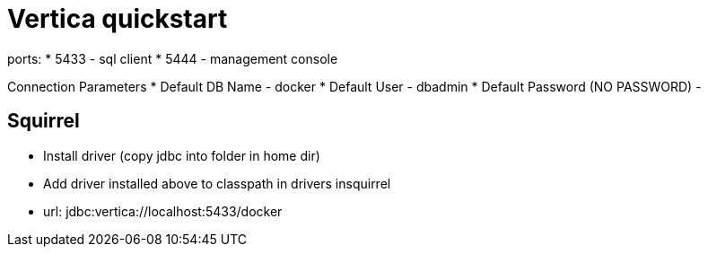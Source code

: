 = Vertica quickstart

ports:
* 5433 - sql client
* 5444 - management console

Connection Parameters
* Default DB Name - docker
* Default User - dbadmin
* Default Password (NO PASSWORD) -

== Squirrel

* Install driver (copy jdbc into folder in home dir)
* Add driver installed above to classpath in drivers insquirrel
* url: jdbc:vertica://localhost:5433/docker